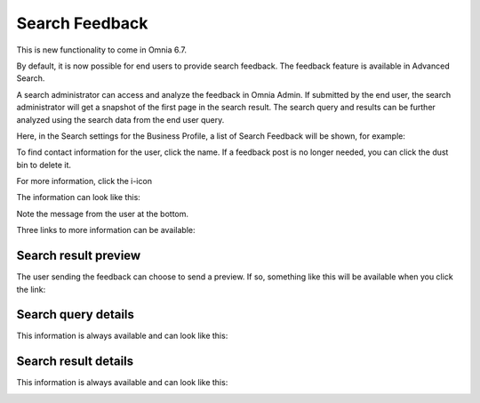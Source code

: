 Search Feedback
===========================

This is new functionality to come in Omnia 6.7. 

By default, it is now possible for end users to provide search feedback. The feedback feature is available in Advanced Search.

A search administrator can access and analyze the feedback in Omnia Admin. If submitted by the end user, the search administrator will get a snapshot of the first page in the search result. The search query and results can be further analyzed using the search data from the end user query.

Here, in the Search settings for the Business Profile, a list of Search Feedback will be shown, for example:

.. image:: search-feedback-list.png

To find contact information for the user, click the name. If a feedback post is no longer needed, you can click the dust bin to delete it.

For more information, click the i-icon

.. image:: search-feedback-list-icon.png

The information can look like this:

.. image:: search-feedback-info.png

Note the message from the user at the bottom.

Three links to more information can be available:

Search result preview
-----------------------
The user sending the feedback can choose to send a preview. If so, something like this will be available when you click the link:

.. image:: search-feedback-preview.png

Search query details
-----------------------
This information is always available and can look like this:

.. image:: search-feedback-query-details-new.png

Search result details
-----------------------
This information is always available and can look like this:

.. image:: search-feedback-result-details.png

